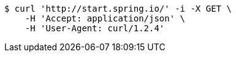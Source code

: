 [source,bash]
----
$ curl 'http://start.spring.io/' -i -X GET \
    -H 'Accept: application/json' \
    -H 'User-Agent: curl/1.2.4'
----